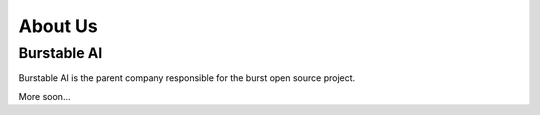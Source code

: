 .. _about_page:

============
About Us
============

Burstable AI
============

Burstable AI is the parent company responsible for the burst open source project.

More soon...

